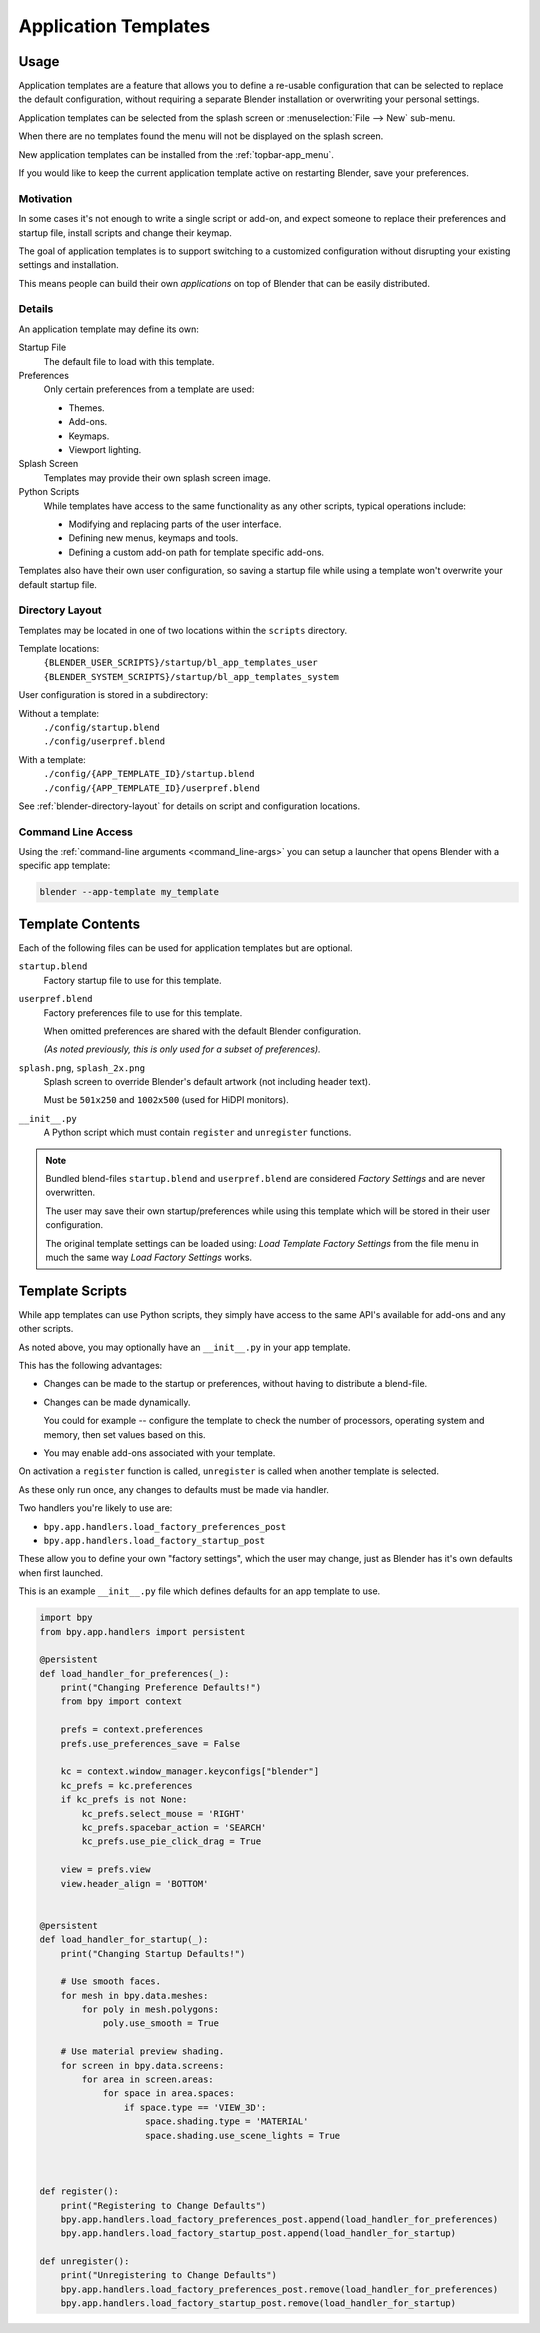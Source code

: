 .. _bpy.ops.wm.app_template:
.. _app_templates:

*********************
Application Templates
*********************

Usage
=====

Application templates are a feature that allows you to define a re-usable configuration
that can be selected to replace the default configuration,
without requiring a separate Blender installation or overwriting your personal settings.

Application templates can be selected from the splash screen or :menuselection:`File --> New` sub-menu.

When there are no templates found the menu will not be displayed on the splash screen.

New application templates can be installed from the :ref:`topbar-app_menu`.

If you would like to keep the current application template active on restarting Blender, save your preferences.


Motivation
----------

In some cases it's not enough to write a single script or add-on,
and expect someone to replace their preferences and startup file, install scripts and change their keymap.

The goal of application templates is to support switching to a customized configuration
without disrupting your existing settings and installation.

This means people can build their own *applications* on top of Blender that can be easily distributed.


Details
-------

An application template may define its own:

Startup File
   The default file to load with this template.
Preferences
   Only certain preferences from a template are used:

   - Themes.
   - Add-ons.
   - Keymaps.
   - Viewport lighting.
Splash Screen
   Templates may provide their own splash screen image.
Python Scripts
   While templates have access to the same functionality as any other scripts,
   typical operations include:

   - Modifying and replacing parts of the user interface.
   - Defining new menus, keymaps and tools.
   - Defining a custom add-on path for template specific add-ons.

Templates also have their own user configuration, so saving a startup file while using a template
won't overwrite your default startup file.


Directory Layout
----------------

Templates may be located in one of two locations within the ``scripts`` directory.

Template locations:
   | ``{BLENDER_USER_SCRIPTS}/startup/bl_app_templates_user``
   | ``{BLENDER_SYSTEM_SCRIPTS}/startup/bl_app_templates_system``


User configuration is stored in a subdirectory:

Without a template:
   | ``./config/startup.blend``
   | ``./config/userpref.blend``
With a template:
   | ``./config/{APP_TEMPLATE_ID}/startup.blend``
   | ``./config/{APP_TEMPLATE_ID}/userpref.blend``

See :ref:`blender-directory-layout` for details on script and configuration locations.


Command Line Access
-------------------

Using the :ref:`command-line arguments <command_line-args>` you can setup a launcher
that opens Blender with a specific app template:

.. code-block:: sh

   blender --app-template my_template


Template Contents
=================

Each of the following files can be used for application templates but are optional.

``startup.blend``
   Factory startup file to use for this template.
``userpref.blend``
   Factory preferences file to use for this template.

   When omitted preferences are shared with the default Blender configuration.

   *(As noted previously, this is only used for a subset of preferences).*

``splash.png``, ``splash_2x.png``
   Splash screen to override Blender's default artwork (not including header text).

   Must be ``501x250`` and ``1002x500`` (used for HiDPI monitors).
``__init__.py``
   A Python script which must contain ``register`` and ``unregister`` functions.

.. note::

   Bundled blend-files ``startup.blend`` and ``userpref.blend`` are considered *Factory Settings*
   and are never overwritten.

   The user may save their own startup/preferences while using this template
   which will be stored in their user configuration.

   The original template settings can be loaded using: *Load Template Factory Settings*
   from the file menu in much the same way *Load Factory Settings* works.


Template Scripts
================

While app templates can use Python scripts,
they simply have access to the same API's available for add-ons and any other scripts.

As noted above, you may optionally have an ``__init__.py`` in your app template.

This has the following advantages:

- Changes can be made to the startup or preferences, without having to distribute a blend-file.
- Changes can be made dynamically.

  You could for example -- configure the template to check the number of processors, operating system and memory,
  then set values based on this.

- You may enable add-ons associated with your template.

On activation a ``register`` function is called, ``unregister`` is called when another template is selected.

As these only run once, any changes to defaults must be made via handler.

Two handlers you're likely to use are:

- ``bpy.app.handlers.load_factory_preferences_post``
- ``bpy.app.handlers.load_factory_startup_post``

These allow you to define your own "factory settings", which the user may change,
just as Blender has it's own defaults when first launched.

This is an example ``__init__.py`` file which defines defaults for an app template to use.

.. code-block:: python

   import bpy
   from bpy.app.handlers import persistent

   @persistent
   def load_handler_for_preferences(_):
       print("Changing Preference Defaults!")
       from bpy import context

       prefs = context.preferences
       prefs.use_preferences_save = False

       kc = context.window_manager.keyconfigs["blender"]
       kc_prefs = kc.preferences
       if kc_prefs is not None:
           kc_prefs.select_mouse = 'RIGHT'
           kc_prefs.spacebar_action = 'SEARCH'
           kc_prefs.use_pie_click_drag = True

       view = prefs.view
       view.header_align = 'BOTTOM'


   @persistent
   def load_handler_for_startup(_):
       print("Changing Startup Defaults!")

       # Use smooth faces.
       for mesh in bpy.data.meshes:
           for poly in mesh.polygons:
               poly.use_smooth = True

       # Use material preview shading.
       for screen in bpy.data.screens:
           for area in screen.areas:
               for space in area.spaces:
                   if space.type == 'VIEW_3D':
                       space.shading.type = 'MATERIAL'
                       space.shading.use_scene_lights = True



   def register():
       print("Registering to Change Defaults")
       bpy.app.handlers.load_factory_preferences_post.append(load_handler_for_preferences)
       bpy.app.handlers.load_factory_startup_post.append(load_handler_for_startup)

   def unregister():
       print("Unregistering to Change Defaults")
       bpy.app.handlers.load_factory_preferences_post.remove(load_handler_for_preferences)
       bpy.app.handlers.load_factory_startup_post.remove(load_handler_for_startup)
